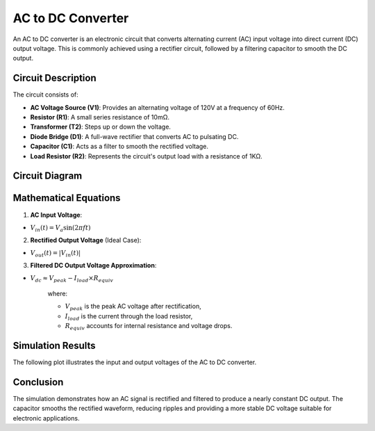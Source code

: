 .. title:: AC to DC Converter Simulation

==========================
AC to DC Converter
==========================

An AC to DC converter is an electronic circuit that converts alternating current (AC) input voltage into direct current (DC) output voltage. This is commonly achieved using a rectifier circuit, followed by a filtering capacitor to smooth the DC output.

------------------------------
Circuit Description
------------------------------

The circuit consists of:

- **AC Voltage Source (V1)**: Provides an alternating voltage of 120V at a frequency of 60Hz.
- **Resistor (R1)**: A small series resistance of 10mΩ.
- **Transformer (T2)**: Steps up or down the voltage.
- **Diode Bridge (D1)**: A full-wave rectifier that converts AC to pulsating DC.
- **Capacitor (C1)**: Acts as a filter to smooth the rectified voltage.
- **Load Resistor (R2)**: Represents the circuit's output load with a resistance of 1KΩ.

------------------------------
Circuit Diagram
------------------------------

.. image:: AC_to_DC_circuit.png
   :alt: AC to DC Converter Circuit
   :align: center

------------------------------
Mathematical Equations
------------------------------

1. **AC Input Voltage**:

- :math:`V_{in}(t) = V_a \sin(2\pi f t)`

2. **Rectified Output Voltage** (Ideal Case):

- :math:`V_{out}(t) = |V_{in}(t)|`

3. **Filtered DC Output Voltage Approximation**:

- :math:`V_{dc} \approx V_{peak} - I_{load} \times R_{equiv}`

   where:
   
   - :math:`V_{peak}` is the peak AC voltage after rectification,
   - :math:`I_{load}` is the current through the load resistor,
   - :math:`R_{equiv}` accounts for internal resistance and voltage drops.



------------------------------
Simulation Results
------------------------------

The following plot illustrates the input and output voltages of the AC to DC converter.

.. image:: AC_to_DC_result.png
   :alt: AC to DC Conversion Result
   :align: center

------------------------------
Conclusion
------------------------------

The simulation demonstrates how an AC signal is rectified and filtered to produce a nearly constant DC output. The capacitor smooths the rectified waveform, reducing ripples and providing a more stable DC voltage suitable for electronic applications.

